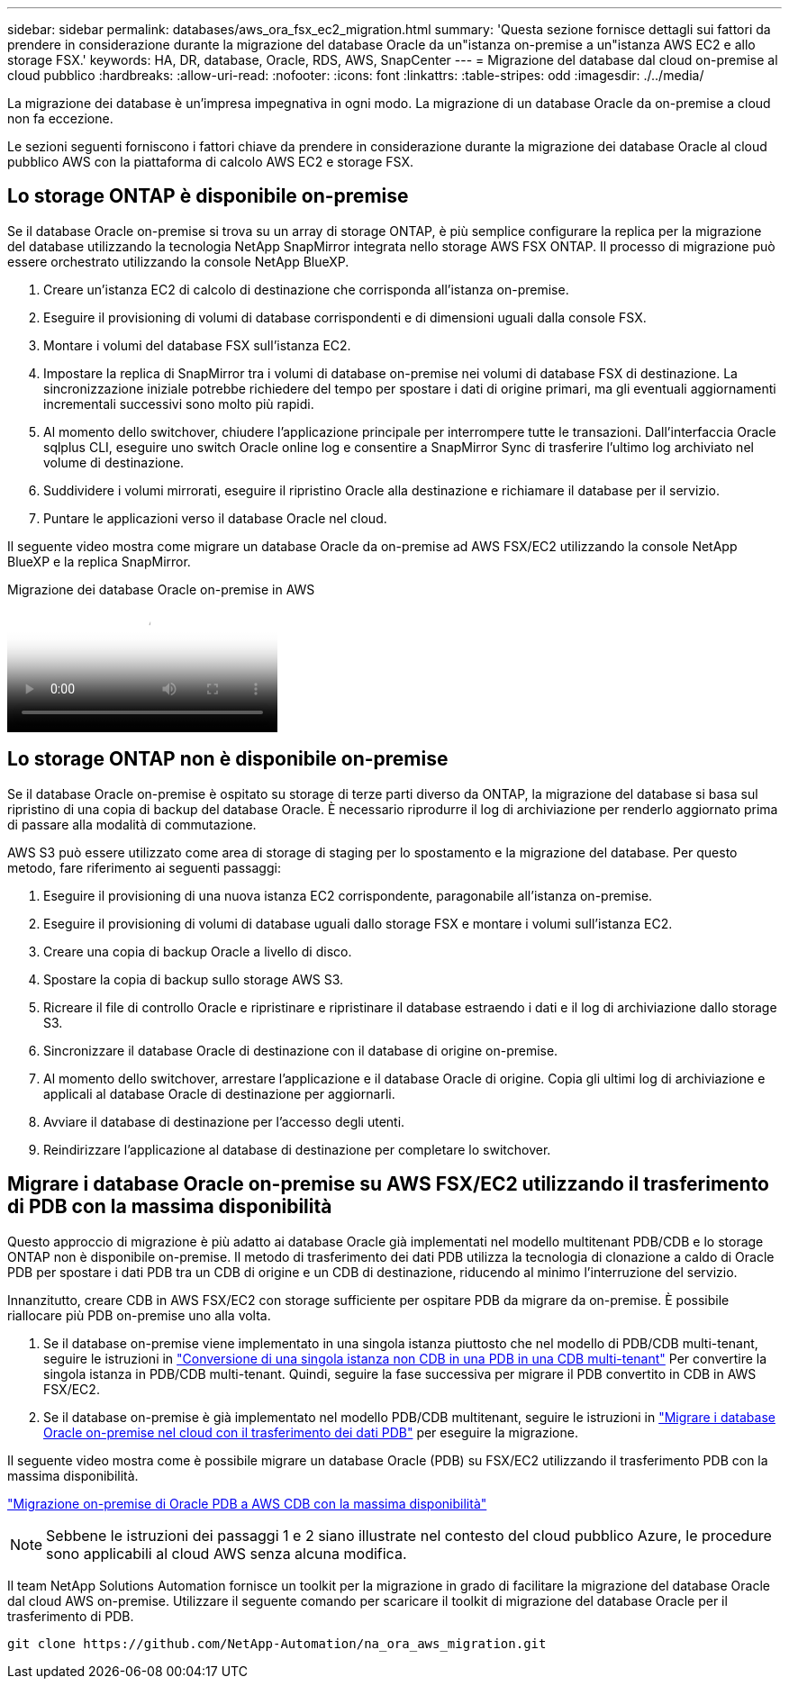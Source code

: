 ---
sidebar: sidebar 
permalink: databases/aws_ora_fsx_ec2_migration.html 
summary: 'Questa sezione fornisce dettagli sui fattori da prendere in considerazione durante la migrazione del database Oracle da un"istanza on-premise a un"istanza AWS EC2 e allo storage FSX.' 
keywords: HA, DR, database, Oracle, RDS, AWS, SnapCenter 
---
= Migrazione del database dal cloud on-premise al cloud pubblico
:hardbreaks:
:allow-uri-read: 
:nofooter: 
:icons: font
:linkattrs: 
:table-stripes: odd
:imagesdir: ./../media/


[role="lead"]
La migrazione dei database è un'impresa impegnativa in ogni modo. La migrazione di un database Oracle da on-premise a cloud non fa eccezione.

Le sezioni seguenti forniscono i fattori chiave da prendere in considerazione durante la migrazione dei database Oracle al cloud pubblico AWS con la piattaforma di calcolo AWS EC2 e storage FSX.



== Lo storage ONTAP è disponibile on-premise

Se il database Oracle on-premise si trova su un array di storage ONTAP, è più semplice configurare la replica per la migrazione del database utilizzando la tecnologia NetApp SnapMirror integrata nello storage AWS FSX ONTAP. Il processo di migrazione può essere orchestrato utilizzando la console NetApp BlueXP.

. Creare un'istanza EC2 di calcolo di destinazione che corrisponda all'istanza on-premise.
. Eseguire il provisioning di volumi di database corrispondenti e di dimensioni uguali dalla console FSX.
. Montare i volumi del database FSX sull'istanza EC2.
. Impostare la replica di SnapMirror tra i volumi di database on-premise nei volumi di database FSX di destinazione. La sincronizzazione iniziale potrebbe richiedere del tempo per spostare i dati di origine primari, ma gli eventuali aggiornamenti incrementali successivi sono molto più rapidi.
. Al momento dello switchover, chiudere l'applicazione principale per interrompere tutte le transazioni. Dall'interfaccia Oracle sqlplus CLI, eseguire uno switch Oracle online log e consentire a SnapMirror Sync di trasferire l'ultimo log archiviato nel volume di destinazione.
. Suddividere i volumi mirrorati, eseguire il ripristino Oracle alla destinazione e richiamare il database per il servizio.
. Puntare le applicazioni verso il database Oracle nel cloud.


Il seguente video mostra come migrare un database Oracle da on-premise ad AWS FSX/EC2 utilizzando la console NetApp BlueXP e la replica SnapMirror.

.Migrazione dei database Oracle on-premise in AWS
video::c0df32f8-d6d3-4b79-b0bd-b01200f3a2e8[panopto]


== Lo storage ONTAP non è disponibile on-premise

Se il database Oracle on-premise è ospitato su storage di terze parti diverso da ONTAP, la migrazione del database si basa sul ripristino di una copia di backup del database Oracle. È necessario riprodurre il log di archiviazione per renderlo aggiornato prima di passare alla modalità di commutazione.

AWS S3 può essere utilizzato come area di storage di staging per lo spostamento e la migrazione del database. Per questo metodo, fare riferimento ai seguenti passaggi:

. Eseguire il provisioning di una nuova istanza EC2 corrispondente, paragonabile all'istanza on-premise.
. Eseguire il provisioning di volumi di database uguali dallo storage FSX e montare i volumi sull'istanza EC2.
. Creare una copia di backup Oracle a livello di disco.
. Spostare la copia di backup sullo storage AWS S3.
. Ricreare il file di controllo Oracle e ripristinare e ripristinare il database estraendo i dati e il log di archiviazione dallo storage S3.
. Sincronizzare il database Oracle di destinazione con il database di origine on-premise.
. Al momento dello switchover, arrestare l'applicazione e il database Oracle di origine. Copia gli ultimi log di archiviazione e applicali al database Oracle di destinazione per aggiornarli.
. Avviare il database di destinazione per l'accesso degli utenti.
. Reindirizzare l'applicazione al database di destinazione per completare lo switchover.




== Migrare i database Oracle on-premise su AWS FSX/EC2 utilizzando il trasferimento di PDB con la massima disponibilità

Questo approccio di migrazione è più adatto ai database Oracle già implementati nel modello multitenant PDB/CDB e lo storage ONTAP non è disponibile on-premise. Il metodo di trasferimento dei dati PDB utilizza la tecnologia di clonazione a caldo di Oracle PDB per spostare i dati PDB tra un CDB di origine e un CDB di destinazione, riducendo al minimo l'interruzione del servizio.

Innanzitutto, creare CDB in AWS FSX/EC2 con storage sufficiente per ospitare PDB da migrare da on-premise. È possibile riallocare più PDB on-premise uno alla volta.

. Se il database on-premise viene implementato in una singola istanza piuttosto che nel modello di PDB/CDB multi-tenant, seguire le istruzioni in link:https://docs.netapp.com/us-en/netapp-solutions/databases/azure_ora_nfile_migration.html#converting-a-single-instance-non-cdb-to-a-pdb-in-a-multitenant-cdb["Conversione di una singola istanza non CDB in una PDB in una CDB multi-tenant"^] Per convertire la singola istanza in PDB/CDB multi-tenant. Quindi, seguire la fase successiva per migrare il PDB convertito in CDB in AWS FSX/EC2.
. Se il database on-premise è già implementato nel modello PDB/CDB multitenant, seguire le istruzioni in link:https://docs.netapp.com/us-en/netapp-solutions/databases/azure_ora_nfile_migration.html#migrate-on-premises-oracle-databases-to-azure-with-pdb-relocation["Migrare i database Oracle on-premise nel cloud con il trasferimento dei dati PDB"^] per eseguire la migrazione.


Il seguente video mostra come è possibile migrare un database Oracle (PDB) su FSX/EC2 utilizzando il trasferimento PDB con la massima disponibilità.

link:https://www.netapp.tv/insight/details/29998?playlist_id=0&mcid=85384745435828386870393606008847491796["Migrazione on-premise di Oracle PDB a AWS CDB con la massima disponibilità"^]


NOTE: Sebbene le istruzioni dei passaggi 1 e 2 siano illustrate nel contesto del cloud pubblico Azure, le procedure sono applicabili al cloud AWS senza alcuna modifica.

Il team NetApp Solutions Automation fornisce un toolkit per la migrazione in grado di facilitare la migrazione del database Oracle dal cloud AWS on-premise. Utilizzare il seguente comando per scaricare il toolkit di migrazione del database Oracle per il trasferimento di PDB.

[source, cli]
----
git clone https://github.com/NetApp-Automation/na_ora_aws_migration.git
----